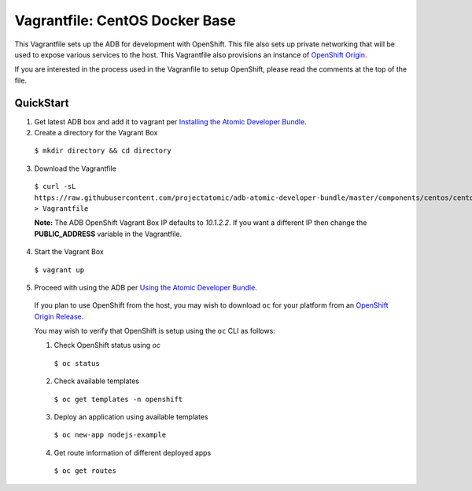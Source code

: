 Vagrantfile: CentOS Docker Base
===============================

This Vagrantfile sets up the ADB for development with OpenShift.  This file also sets up private networking that will be used to expose various services to the host.  This Vagrantfile also provisions an instance of `OpenShift Origin <http://www.openshift.org//>`_.

If you are interested in the process used in the Vagranfile to setup OpenShift, please read the comments at the top of the file.

QuickStart
----------

1. Get latest ADB box and add it to vagrant per `Installing the Atomic Developer Bundle <../../../docs/installing.rst>`_.

2. Create a directory for the Vagrant Box

  ``$ mkdir directory && cd directory``

3. Download the Vagrantfile

  ``$ curl -sL https://raw.githubusercontent.com/projectatomic/adb-atomic-developer-bundle/master/components/centos/centos-openshift-setup/Vagrantfile > Vagrantfile``

  **Note:** The ADB OpenShift Vagrant Box IP defaults to *10.1.2.2*. If you want a different IP then change the **PUBLIC_ADDRESS** variable in the Vagrantfile.

4. Start the Vagrant Box

  ``$ vagrant up``

5. Proceed with using the ADB per `Using the Atomic Developer Bundle <../../../docs/using.rst>`_.

  If you plan to use OpenShift from the host, you may wish to download ``oc`` for your platform from an `OpenShift Origin Release <https://github.com/openshift/origin/releases>`_.

  You may wish to verify that OpenShift is setup using the ``oc`` CLI as follows:

  1. Check OpenShift status using *oc*

    ``$ oc status``

  2. Check available templates

    ``$ oc get templates -n openshift``

  3. Deploy an application using available templates

    ``$ oc new-app nodejs-example``

  4. Get route information of different deployed apps

    ``$ oc get routes``
